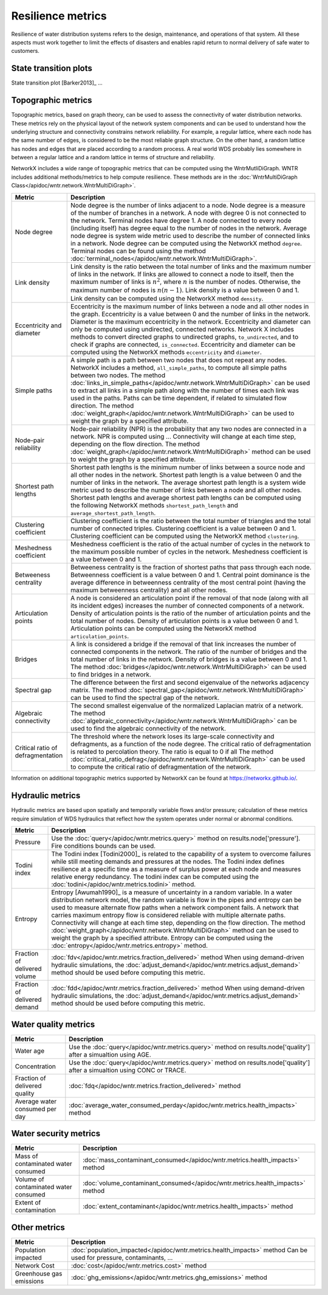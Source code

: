 Resilience metrics		
======================================

Resilience of water distribution systems refers to the 
design, maintenance, and operations of that system.  
All these aspects must work together to limit the effects of disasters and 
enables rapid return to normal delivery of safe water to customers.

State transition plots
----------------------

State transition plot [Barker2013]_ ...

.. figure:: figures/state_trans_plot.png
   :scale: 100 %
   :alt: State transition plot
   
Topographic metrics
---------------------

Topographic metrics, based on graph theory, can be used to assess the connectivity 
of water distribution networks.
These metrics rely on the physical layout of the network system components and can be used to
understand how the underlying structure and connectivity constrains network reliability. For
example, a regular lattice, where each node has the same number of edges, is considered to be
the most reliable graph structure. On the other hand, a random lattice has nodes and edges
that are placed according to a random process. A real world WDS probably lies somewhere in
between a regular lattice and a random lattice in terms of structure and reliability.
  
NetworkX includes a wide range of topographic metrics that can be computed using 
the WntrMutliDiGraph.  WNTR includes additional methods/metrics to help compute 
resilience.  These methods are in the :doc:`WntrMultiDiGraph Class</apidoc/wntr.network.WntrMultiDiGraph>`.

=====================================  ================================================================================================================================================
Metric                                 Description
=====================================  ================================================================================================================================================
Node degree				Node degree is the number of links adjacent to a node.  Node degree is a 
					measure of the number of branches in a network.  A node with degree 0 is not 
					connected to the network.  Terminal nodes have degree 1. A node connected to every node (including itself) 
					has degree equal to the number of nodes in the network.  
					Average node degree is system wide metric used to describe the number of 
					connected links in a network.
					Node degree can be computed using the NetworkX method ``degree``.
					Terminal nodes can be found using the method :doc:`terminal_nodes</apidoc/wntr.network.WntrMultiDiGraph>`.

Link density				Link density is the ratio between the total number of links and the maximum 
					number of links in the network.  If links are allowed to connect a node to 
					itself, then the maximum number of links is :math:`{n}^{2}`, where :math:`n` is the number of nodes.  
					Otherwise, the maximum number of nodes is :math:`n(n-1)`.  Link density is a 
					value between 0 and 1. 
					Link density can be computed using the NetworkX method ``density``.

Eccentricity and diameter		Eccentricity is the maximum number of links between a node and all other nodes 
					in the graph. Eccentricity is a value between 0 and the number of links 
					in the network.  
					Diameter is the maximum eccentricity in the network. 
					Eccentricity and diameter can only be computed using undirected, connected networks.
					Network X includes methods to convert directed graphs to undirected graphs, ``to_undirected``, and 
					to check if graphs are connected, ``is_connected``.
					Eccentricity and diameter can be computed using the  NetworkX methods 
					``eccentricity`` and ``diameter``.

Simple paths				A simple path is a path between two nodes that does not repeat any nodes.  NetworkX includes a method, ``all_simple_paths``, to compute
					all simple paths between two nodes.  
					The method :doc:`links_in_simple_paths</apidoc/wntr.network.WntrMultiDiGraph>`
					can be used to extract all links in a simple path along with the number of times each link was used in the paths. 
					Paths can be time dependent, if related to simulated flow direction.  The method :doc:`weight_graph</apidoc/wntr.network.WntrMultiDiGraph>` can be used 
					to weight the graph by a specified attribute.

Node-pair reliability			Node-pair reliability (NPR) is the probability that any two nodes are connected in a network.  
					NPR is computed using ...
					Connectivity will change at each time step, depending on the flow direction.  
					The method :doc:`weight_graph</apidoc/wntr.network.WntrMultiDiGraph>` method can be used to weight the graph by a specified attribute. 

Shortest path lengths			Shortest path lengths is the minimum number of links between a source node and all 
					other nodes in the network.  Shortest path length is a value between 0 and 
					the number of links in the network.
					The average shortest path length is a system wide metric used to describe the number
					of links between a node and all other nodes.
					Shortest path lengths and average shortest path lengths can be computed using the following NetworkX methods
					``shortest_path_length`` and ``average_shortest_path_length``.

Clustering coefficient			Clustering coefficient is the ratio between the total number of triangles and 
					the total number of connected triples.  Clustering coefficient is a value 
					between 0 and 1.
					Clustering coefficient can be computed using the NetworkX method ``clustering``.

Meshedness coefficient			Meshedness coefficient is the ratio of the actual number of cycles in the 
					network to the maximum possible number of cycles in the network.  Meshedness 
					coefficient is a value between 0 and 1.

Betweeness centrality			Betweeness centrality is the fraction of shortest paths that pass through each 
					node.  Betweenness coefficient is a value between 0 and 1.
					Central point dominance is the average difference in betweenness centrality 
					of the most central point (having the maximum betweenness centrality) 
					and all other nodes.
					
Articulation points			A node is considered an articulation point if the removal of that node 
					(along with all its incident edges) increases the number of connected 
					components of a network.
					Density of articulation points is the ratio of the number of articulation 
					points and the total number of nodes.  
					Density of articulation points is a value between 0 and 1.
					Articulation points can be computed using the NetworkX method ``articulation_points``.

Bridges					A link is considered a bridge if the removal of that link increases the number of connected components in the network.
					The ratio of the number of bridges and the total number of links in the network.  Density of bridges is a value between 0 and 1.
					The method :doc:`bridges</apidoc/wntr.network.WntrMultiDiGraph>` can be used to find bridges in a network.
					
Spectral gap				The difference between the first and second eigenvalue of the networks adjacency matrix.
					The method :doc:`spectral_gap</apidoc/wntr.network.WntrMultiDiGraph>` can be used to find the spectral gap of the network.

Algebraic connectivity			The second smallest eigenvalue of the normalized Laplacian matrix of a network.
					The method :doc:`algebraic_connectivity</apidoc/wntr.network.WntrMultiDiGraph>` can be used to find the algebraic connectivity of the network.

Critical ratio of defragmentation	The threshold where the network loses its large-scale connectivity and 
					defragments, as a function of the node degree.  The critical ratio of 
					defragmentation is related to percolation theory. The ratio is equal 
					to 0 if all 
					The method :doc:`critical_ratio_defrag</apidoc/wntr.network.WntrMultiDiGraph>` can be used to compute the critical ratio of defragmentation of the network.
=====================================  ================================================================================================================================================

Information on additional topographic metrics supported by NetworkX can be found 
at https://networkx.github.io/.

Hydraulic metrics
---------------------

Hydraulic metrics are based upon spatially and temporally variable flows and/or
pressure; calculation of these metrics require simulation of WDS hydraulics that reflect how the
system operates under normal or abnormal conditions.

=====================================  ================================================================================================================================================
Metric                                 Description
=====================================  ================================================================================================================================================
Pressure				Use the :doc:`query</apidoc/wntr.metrics.query>` method on results.node['pressure'].  Fire conditions bounds can be used.

Todini index 				The Todini index [Todini2000]_ is related to the capability of a system to overcome 
					failures while still meeting demands and pressures at the nodes. The 
					Todini index defines resilience at a specific time as a measure of surplus 
					power at each node and measures relative energy redundancy. 
					The todini index can be computed using the :doc:`todini</apidoc/wntr.metrics.todini>` method.

Entropy 				Entropy [Awumah1990]_ is a measure of uncertainty in a random variable.  
					In a water distribution network model, the random variable is 
					flow in the pipes and entropy can be used to measure alternate flow paths
					when a network component fails.  A network that carries maximum entropy 
					flow is considered reliable with multiple alternate paths.
					Connectivity will change at each time step, depending on the flow direction.  
					The method :doc:`weight_graph</apidoc/wntr.network.WntrMultiDiGraph>` method can be used to weight the graph by a specified attribute. 
					Entropy can be computed using the :doc:`entropy</apidoc/wntr.metrics.entropy>` method.

Fraction of delivered volume		:doc:`fdv</apidoc/wntr.metrics.fraction_delivered>` method
					When using demand-driven hydraulic simulations, the :doc:`adjust_demand</apidoc/wntr.metrics.adjust_demand>` method should be used before computing this metric.

Fraction of delivered demand		:doc:`fdd</apidoc/wntr.metrics.fraction_delivered>` method
					When using demand-driven hydraulic simulations, the :doc:`adjust_demand</apidoc/wntr.metrics.adjust_demand>` method should be used before computing this metric.
=====================================  ================================================================================================================================================


Water quality metrics
---------------------

=====================================  ================================================================================================================================================
Metric                                 Description
=====================================  ================================================================================================================================================
Water age				Use the :doc:`query</apidoc/wntr.metrics.query>` method on results.node['quality'] after a simualtion using AGE.

Concentration				Use the :doc:`query</apidoc/wntr.metrics.query>` method on results.node['quality'] after a simualtion using CONC or TRACE.

Fraction of delivered quality		:doc:`fdq</apidoc/wntr.metrics.fraction_delivered>` method

Average water consumed per day		:doc:`average_water_consumed_perday</apidoc/wntr.metrics.health_impacts>` method
=====================================  ================================================================================================================================================

Water security metrics
-----------------------

=====================================  ================================================================================================================================================
Metric                                 Description
=====================================  ================================================================================================================================================
Mass of contaminated water consumed	:doc:`mass_contaminant_consumed</apidoc/wntr.metrics.health_impacts>` method

Volume of contaminated water consumed	:doc:`volume_contaminant_consumed</apidoc/wntr.metrics.health_impacts>` method

Extent of contamination			:doc:`extent_contaminant</apidoc/wntr.metrics.health_impacts>` method
=====================================  ================================================================================================================================================
..
	Contaminate ingested
	*********************

	Population dosed
	*****************


	Population exposed
	*********************


	Population killed
	*******************

Other metrics
-------------

=====================================  ================================================================================================================================================
Metric                                 Description
=====================================  ================================================================================================================================================
Population impacted			:doc:`population_impacted</apidoc/wntr.metrics.health_impacts>` method
					Can be used for pressure, contaminants, ...

Network Cost				:doc:`cost</apidoc/wntr.metrics.cost>` method

Greenhouse gas emissions		:doc:`ghg_emissions</apidoc/wntr.metrics.ghg_emissions>` method
=====================================  ================================================================================================================================================



